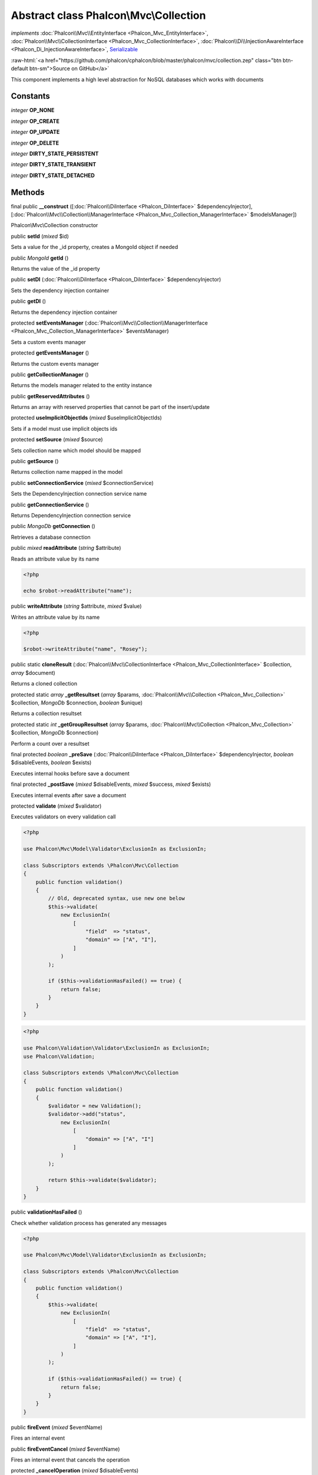 Abstract class **Phalcon\\Mvc\\Collection**
===========================================

*implements* :doc:`Phalcon\\Mvc\\EntityInterface <Phalcon_Mvc_EntityInterface>`, :doc:`Phalcon\\Mvc\\CollectionInterface <Phalcon_Mvc_CollectionInterface>`, :doc:`Phalcon\\Di\\InjectionAwareInterface <Phalcon_Di_InjectionAwareInterface>`, `Serializable <http://php.net/manual/en/class.serializable.php>`_

.. role:: raw-html(raw)
   :format: html

:raw-html:`<a href="https://github.com/phalcon/cphalcon/blob/master/phalcon/mvc/collection.zep" class="btn btn-default btn-sm">Source on GitHub</a>`

This component implements a high level abstraction for NoSQL databases which
works with documents


Constants
---------

*integer* **OP_NONE**

*integer* **OP_CREATE**

*integer* **OP_UPDATE**

*integer* **OP_DELETE**

*integer* **DIRTY_STATE_PERSISTENT**

*integer* **DIRTY_STATE_TRANSIENT**

*integer* **DIRTY_STATE_DETACHED**

Methods
-------

final public  **__construct** ([:doc:`Phalcon\\DiInterface <Phalcon_DiInterface>` $dependencyInjector], [:doc:`Phalcon\\Mvc\\Collection\\ManagerInterface <Phalcon_Mvc_Collection_ManagerInterface>` $modelsManager])

Phalcon\\Mvc\\Collection constructor



public  **setId** (*mixed* $id)

Sets a value for the _id property, creates a MongoId object if needed



public *MongoId* **getId** ()

Returns the value of the _id property



public  **setDI** (:doc:`Phalcon\\DiInterface <Phalcon_DiInterface>` $dependencyInjector)

Sets the dependency injection container



public  **getDI** ()

Returns the dependency injection container



protected  **setEventsManager** (:doc:`Phalcon\\Mvc\\Collection\\ManagerInterface <Phalcon_Mvc_Collection_ManagerInterface>` $eventsManager)

Sets a custom events manager



protected  **getEventsManager** ()

Returns the custom events manager



public  **getCollectionManager** ()

Returns the models manager related to the entity instance



public  **getReservedAttributes** ()

Returns an array with reserved properties that cannot be part of the insert/update



protected  **useImplicitObjectIds** (*mixed* $useImplicitObjectIds)

Sets if a model must use implicit objects ids



protected  **setSource** (*mixed* $source)

Sets collection name which model should be mapped



public  **getSource** ()

Returns collection name mapped in the model



public  **setConnectionService** (*mixed* $connectionService)

Sets the DependencyInjection connection service name



public  **getConnectionService** ()

Returns DependencyInjection connection service



public *MongoDb* **getConnection** ()

Retrieves a database connection



public *mixed* **readAttribute** (*string* $attribute)

Reads an attribute value by its name

.. code-block:: php

    <?php

    echo $robot->readAttribute("name");




public  **writeAttribute** (*string* $attribute, *mixed* $value)

Writes an attribute value by its name

.. code-block:: php

    <?php

    $robot->writeAttribute("name", "Rosey");




public static  **cloneResult** (:doc:`Phalcon\\Mvc\\CollectionInterface <Phalcon_Mvc_CollectionInterface>` $collection, *array* $document)

Returns a cloned collection



protected static *array* **_getResultset** (*array* $params, :doc:`Phalcon\\Mvc\\Collection <Phalcon_Mvc_Collection>` $collection, *MongoDb* $connection, *boolean* $unique)

Returns a collection resultset



protected static *int* **_getGroupResultset** (*array* $params, :doc:`Phalcon\\Mvc\\Collection <Phalcon_Mvc_Collection>` $collection, *MongoDb* $connection)

Perform a count over a resultset



final protected *boolean* **_preSave** (:doc:`Phalcon\\DiInterface <Phalcon_DiInterface>` $dependencyInjector, *boolean* $disableEvents, *boolean* $exists)

Executes internal hooks before save a document



final protected  **_postSave** (*mixed* $disableEvents, *mixed* $success, *mixed* $exists)

Executes internal events after save a document



protected  **validate** (*mixed* $validator)

Executes validators on every validation call

.. code-block:: php

    <?php

    use Phalcon\Mvc\Model\Validator\ExclusionIn as ExclusionIn;

    class Subscriptors extends \Phalcon\Mvc\Collection
    {
        public function validation()
        {
            // Old, deprecated syntax, use new one below
            $this->validate(
                new ExclusionIn(
                    [
                        "field"  => "status",
                        "domain" => ["A", "I"],
                    ]
                )
            );

            if ($this->validationHasFailed() == true) {
                return false;
            }
        }
    }

.. code-block:: php

    <?php

    use Phalcon\Validation\Validator\ExclusionIn as ExclusionIn;
    use Phalcon\Validation;

    class Subscriptors extends \Phalcon\Mvc\Collection
    {
        public function validation()
        {
            $validator = new Validation();
            $validator->add("status",
                new ExclusionIn(
                    [
                        "domain" => ["A", "I"]
                    ]
                )
            );

            return $this->validate($validator);
        }
    }




public  **validationHasFailed** ()

Check whether validation process has generated any messages

.. code-block:: php

    <?php

    use Phalcon\Mvc\Model\Validator\ExclusionIn as ExclusionIn;

    class Subscriptors extends \Phalcon\Mvc\Collection
    {
        public function validation()
        {
            $this->validate(
                new ExclusionIn(
                    [
                        "field"  => "status",
                        "domain" => ["A", "I"],
                    ]
                )
            );

            if ($this->validationHasFailed() == true) {
                return false;
            }
        }
    }




public  **fireEvent** (*mixed* $eventName)

Fires an internal event



public  **fireEventCancel** (*mixed* $eventName)

Fires an internal event that cancels the operation



protected  **_cancelOperation** (*mixed* $disableEvents)

Cancel the current operation



protected *boolean* **_exists** (*MongoCollection* $collection)

Checks if the document exists in the collection



public  **getMessages** ()

Returns all the validation messages

.. code-block:: php

    <?php

    $robot = new Robots();

    $robot->type = "mechanical";
    $robot->name = "Astro Boy";
    $robot->year = 1952;

    if ($robot->save() === false) {
        echo "Umh, We can't store robots right now ";

        $messages = $robot->getMessages();

        foreach ($messages as $message) {
            echo $message;
        }
    } else {
        echo "Great, a new robot was saved successfully!";
    }




public  **appendMessage** (:doc:`Phalcon\\Mvc\\Model\\MessageInterface <Phalcon_Mvc_Model_MessageInterface>` $message)

Appends a customized message on the validation process

.. code-block:: php

    <?php

    use \Phalcon\Mvc\Model\Message as Message;

    class Robots extends \Phalcon\Mvc\Model
    {
        public function beforeSave()
        {
            if ($this->name === "Peter") {
                $message = new Message(
                    "Sorry, but a robot cannot be named Peter"
                );

                $this->appendMessage(message);
            }
        }
    }




protected  **prepareCU** ()

Shared Code for CU Operations
Prepares Collection



public  **save** ()

Creates/Updates a collection based on the values in the attributes



public  **create** ()

Creates a collection based on the values in the attributes



public  **createIfNotExist** (*array* $criteria)

Creates a document based on the values in the attributes, if not found by criteria
Preferred way to avoid duplication is to create index on attribute

.. code-block:: php

    <?php

    $robot = new Robot();

    $robot->name = "MyRobot";
    $robot->type = "Droid";

    // Create only if robot with same name and type does not exist
    $robot->createIfNotExist(
        [
            "name",
            "type",
        ]
    );




public  **update** ()

Creates/Updates a collection based on the values in the attributes



public static  **findById** (*mixed* $id)

Find a document by its id (_id)

.. code-block:: php

    <?php

    // Find user by using \MongoId object
    $user = Users::findById(
        new \MongoId("545eb081631d16153a293a66")
    );

    // Find user by using id as sting
    $user = Users::findById("45cbc4a0e4123f6920000002");

    // Validate input
    if ($user = Users::findById($_POST["id"])) {
        // ...
    }




public static  **findFirst** ([*array* $parameters])

Allows to query the first record that match the specified conditions

.. code-block:: php

    <?php

    // What's the first robot in the robots table?
    $robot = Robots::findFirst();

    echo "The robot name is ", $robot->name, "\n";

    // What's the first mechanical robot in robots table?
    $robot = Robots::findFirst(
        [
            [
                "type" => "mechanical",
            ]
        ]
    );

    echo "The first mechanical robot name is ", $robot->name, "\n";

    // Get first virtual robot ordered by name
    $robot = Robots::findFirst(
        [
            [
                "type" => "mechanical",
            ],
            "order" => [
                "name" => 1,
            ],
        ]
    );

    echo "The first virtual robot name is ", $robot->name, "\n";

    // Get first robot by id (_id)
    $robot = Robots::findFirst(
        [
            [
                "_id" => new \MongoId("45cbc4a0e4123f6920000002"),
            ]
        ]
    );

    echo "The robot id is ", $robot->_id, "\n";




public static  **find** ([*array* $parameters])

Allows to query a set of records that match the specified conditions

.. code-block:: php

    <?php

    // How many robots are there?
    $robots = Robots::find();

    echo "There are ", count($robots), "\n";

    // How many mechanical robots are there?
    $robots = Robots::find(
        [
            [
                "type" => "mechanical",
            ]
        ]
    );

    echo "There are ", count(robots), "\n";

    // Get and print virtual robots ordered by name
    $robots = Robots::findFirst(
        [
            [
                "type" => "virtual"
            ],
            "order" => [
                "name" => 1,
            ]
        ]
    );

    foreach ($robots as $robot) {
       echo $robot->name, "\n";
    }

    // Get first 100 virtual robots ordered by name
    $robots = Robots::find(
        [
            [
                "type" => "virtual",
            ],
            "order" => [
                "name" => 1,
            ],
            "limit" => 100,
        ]
    );

    foreach ($robots as $robot) {
       echo $robot->name, "\n";
    }




public static  **count** ([*array* $parameters])

Perform a count over a collection

.. code-block:: php

    <?php

    echo "There are ", Robots::count(), " robots";




public static  **aggregate** ([*array* $parameters])

Perform an aggregation using the Mongo aggregation framework



public static  **summatory** (*mixed* $field, [*mixed* $conditions], [*mixed* $finalize])

Allows to perform a summatory group for a column in the collection



public  **delete** ()

Deletes a model instance. Returning true on success or false otherwise.

.. code-block:: php

    <?php

    $robot = Robots::findFirst();

    $robot->delete();

    $robots = Robots::find();

    foreach ($robots as $robot) {
        $robot->delete();
    }




public  **setDirtyState** (*mixed* $dirtyState)

Sets the dirty state of the object using one of the DIRTY_STATE_* constants



public  **getDirtyState** ()

Returns one of the DIRTY_STATE_* constants telling if the document exists in the collection or not



protected  **addBehavior** (:doc:`Phalcon\\Mvc\\Collection\\BehaviorInterface <Phalcon_Mvc_Collection_BehaviorInterface>` $behavior)

Sets up a behavior in a collection



public  **skipOperation** (*mixed* $skip)

Skips the current operation forcing a success state



public  **toArray** ()

Returns the instance as an array representation

.. code-block:: php

    <?php

    print_r(
        $robot->toArray()
    );




public  **serialize** ()

Serializes the object ignoring connections or protected properties



public  **unserialize** (*mixed* $data)

Unserializes the object from a serialized string



